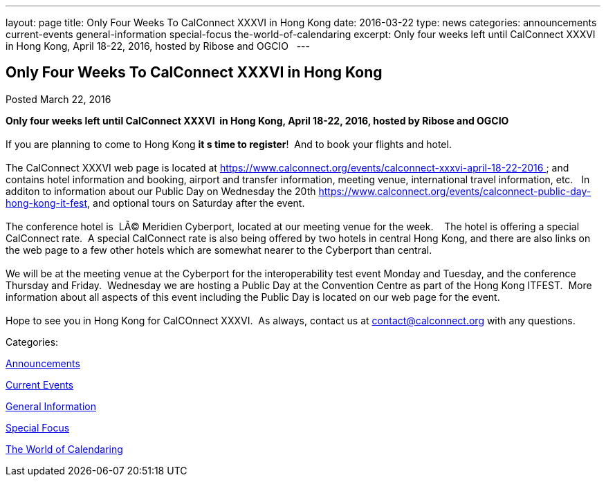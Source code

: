 ---
layout: page
title: Only Four Weeks To CalConnect XXXVI in  Hong Kong
date: 2016-03-22
type: news
categories: announcements current-events general-information special-focus the-world-of-calendaring
excerpt: Only four weeks left until CalConnect XXXVI  in Hong Kong, April 18-22, 2016, hosted by Ribose and OGCIO  
---

== Only Four Weeks To CalConnect XXXVI in  Hong Kong

[[node-386]]
Posted March 22, 2016 

*Only four weeks left until CalConnect XXXVI&nbsp; in Hong Kong, April 18-22, 2016, hosted by Ribose and OGCIO &nbsp;* +
 +
 If you are planning to come to Hong Kong *it s time to register*!&nbsp; And to book your flights and hotel. &nbsp; +
 +
 The CalConnect XXXVI web page is located at https://www.calconnect.org/events/calconnect-xxxvi-april-18-22-2016&nbsp; and contains hotel information and booking, airport and transfer information, meeting venue, international travel information, etc.&nbsp;&nbsp; In additon to information about our Public Day on Wednesday the 20th https://www.calconnect.org/events/calconnect-public-day-hong-kong-it-fest, and optional tours on Saturday after the event.&nbsp; &nbsp; +
 +
 The conference hotel is&nbsp; LÃ© Meridien Cyberport, located at our meeting venue for the week.&nbsp;&nbsp;&nbsp; The hotel is offering a special CalConnect rate.&nbsp; A special CalConnect rate is also being offered by two hotels in central Hong Kong, and there are also links on the web page to a few other hotels which are somewhat nearer to the Cyberport than central. +
 +
 We will be at the meeting venue at the Cyberport for the interoperability test event Monday and Tuesday, and the conference Thursday and Friday.&nbsp; Wednesday we are hosting a Public Day at the Convention Centre as part of the Hong Kong ITFEST.&nbsp; More information about all aspects of this event including the Public Day is located on our web page for the event.&nbsp;&nbsp; &nbsp; +
 +
 Hope to see you in Hong Kong for CalCOnnect XXXVI.&nbsp; As always, contact us at mailto:contact@calconnect.org[contact@calconnect.org] with any questions.



Categories:&nbsp;

link:/news/announcements[Announcements]

link:/news/current-events[Current Events]

link:/news/general-information[General Information]

link:/news/special-focus[Special Focus]

link:/news/the-world-of-calendaring[The World of Calendaring]


